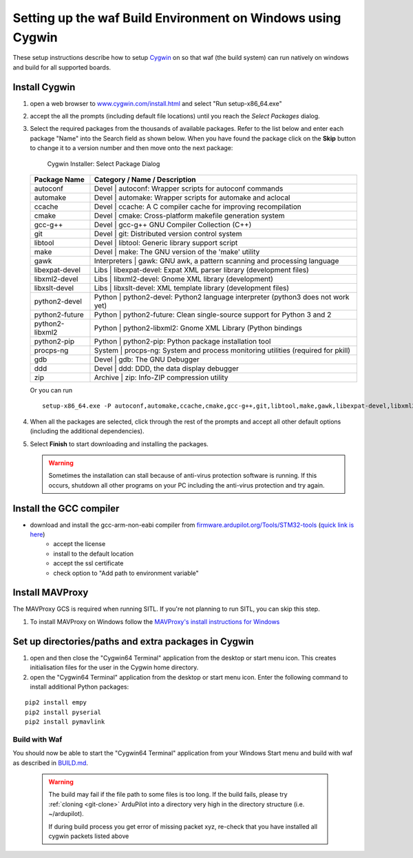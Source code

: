 
.. _building-setup-windows-cygwin:

============================================================
Setting up the waf Build Environment on Windows using Cygwin
============================================================

These setup instructions describe how to setup `Cygwin <http://www.cygwin.com/>`__ on so that waf (the build system) can run natively on windows and build for all supported boards.

Install Cygwin
--------------

#. open a web browser to `www.cygwin.com/install.html <https://www.cygwin.com/install.html>`__ and select "Run setup-x86_64.exe"

#. accept the all the prompts (including default file locations) until
   you reach the *Select Packages* dialog.
   
#. Select the required packages from the thousands of available packages.
   Refer to the list below and enter each package "Name" into the Search field as shown below.
   When you have found the package click on the **Skip** button to change it to a version number and then move onto the next package:

   .. figure:: ../images/Cygwin-select-install-gpp.png
      :target: ../_images/Cygwin-select-install-gpp.png

      Cygwin Installer: Select Package Dialog

   +----------------+----------------------------------------------------------------------------------+
   | Package Name   | Category / Name / Description                                                    |
   +================+==================================================================================+
   | autoconf       | Devel \| autoconf: Wrapper scripts for autoconf commands                         |
   +----------------+----------------------------------------------------------------------------------+
   | automake       | Devel \| automake: Wrapper scripts for automake and aclocal                      |
   +----------------+----------------------------------------------------------------------------------+
   | ccache         | Devel \| ccache: A C compiler cache for improving recompilation                  |
   +----------------+----------------------------------------------------------------------------------+
   | cmake          | Devel \| cmake: Cross-platform makefile generation system                        |
   +----------------+----------------------------------------------------------------------------------+
   | gcc-g++        | Devel \| gcc-g++ GNU Compiler Collection (C++)                                   |
   +----------------+----------------------------------------------------------------------------------+
   | git            | Devel \| git: Distributed version control system                                 |
   +----------------+----------------------------------------------------------------------------------+
   | libtool        | Devel \| libtool: Generic library support script                                 |
   +----------------+----------------------------------------------------------------------------------+
   | make           | Devel \| make: The GNU version of the 'make' utility                             |
   +----------------+----------------------------------------------------------------------------------+
   | gawk           | Interpreters \| gawk: GNU awk, a pattern scanning and processing language        |
   +----------------+----------------------------------------------------------------------------------+
   | libexpat-devel | Libs \| libexpat-devel: Expat XML parser library (development files)             |
   +----------------+----------------------------------------------------------------------------------+
   | libxml2-devel  | Libs \| libxml2-devel: Gnome XML library (development)                           |
   +----------------+----------------------------------------------------------------------------------+
   | libxslt-devel  | Libs \| libxslt-devel: XML template library (development files)                  |
   +----------------+----------------------------------------------------------------------------------+
   | python2-devel  | Python \| python2-devel: Python2 language interpreter (python3 does not work yet)|
   +----------------+----------------------------------------------------------------------------------+
   | python2-future | Python \| python2-future: Clean single-source support for Python 3 and 2         |
   +----------------+----------------------------------------------------------------------------------+
   | python2-libxml2| Python \| python2-libxml2: Gnome XML Library (Python bindings                    |
   +----------------+----------------------------------------------------------------------------------+
   | python2-pip    | Python \| python2-pip: Python package installation tool                          |
   +----------------+----------------------------------------------------------------------------------+
   | procps-ng      | System \| procps-ng: System and process monitoring utilities (required for pkill)|
   +----------------+----------------------------------------------------------------------------------+
   | gdb            | Devel \| gdb: The GNU Debugger                                                   |
   +----------------+----------------------------------------------------------------------------------+
   | ddd            | Devel \| ddd: DDD, the data display debugger                                     |
   +----------------+----------------------------------------------------------------------------------+
   | zip            | Archive \| zip: Info-ZIP compression utility                                     |
   +----------------+----------------------------------------------------------------------------------+   
   Or you can run 
   ::
      setup-x86_64.exe -P autoconf,automake,ccache,cmake,gcc-g++,git,libtool,make,gawk,libexpat-devel,libxml2-devel,libxslt-devel,python2-devel,python2-future,python2-libxml2,python2-pip,procps-ng,gdb,ddd,zip

#. When all the packages are selected, click through the rest of the
   prompts and accept all other default options (including
   the additional dependencies).
#. Select **Finish** to start downloading and installing the packages.

   .. warning::

      Sometimes the installation can stall because of anti-virus protection software is running.
      If this occurs, shutdown all other programs on your PC including the anti-virus protection and try again.

Install the GCC compiler
-------------------------

- download and install the gcc-arm-non-eabi compiler from `firmware.ardupilot.org/Tools/STM32-tools <http://firmware.ardupilot.org/Tools/STM32-tools>`__ (`quick link is here <http://firmware.ardupilot.org/Tools/STM32-tools/gcc-arm-none-eabi-6-2017-q2-update-win32-sha2.exe>`__)
    - accept the license
    - install to the default location
    - accept the ssl certificate
    - check option to "Add path to environment variable"

.. image:: ../images/building-setup-windows-cygwin-gcc.png

Install MAVProxy
-----------------------------------------------------

The MAVProxy GCS is required when running SITL. If you're not planning to run SITL, you can skip this step.

#. To install MAVProxy on Windows follow the `MAVProxy's install instructions for Windows <https://ardupilot.github.io/MAVProxy/html/getting_started/download_and_installation.html#windows>`__

Set up directories/paths and extra packages in Cygwin
-----------------------------------------------------

#. open and then close the "Cygwin64 Terminal" application from the desktop or start menu icon.  This creates initialisation files for the user in the Cygwin home directory.

#. open the "Cygwin64 Terminal" application from the desktop or start menu icon.  Enter the following command to install additional Python packages:

::

    pip2 install empy
    pip2 install pyserial
    pip2 install pymavlink

Build with Waf
==============

You should now be able to start the "Cygwin64 Terminal" application from your Windows Start menu and build with waf as described in `BUILD.md <https://github.com/ArduPilot/ardupilot/blob/master/BUILD.md>`__.

   .. warning::

      The build may fail if the file path to some files is too long.  If the build fails, please try :ref:`cloning <git-clone>` ArduPilot into a directory very high in the directory structure (i.e. ~/ardupilot).
      
      If during build process you get error of missing packet xyz, re-check that you have installed all cygwin packets listed above
